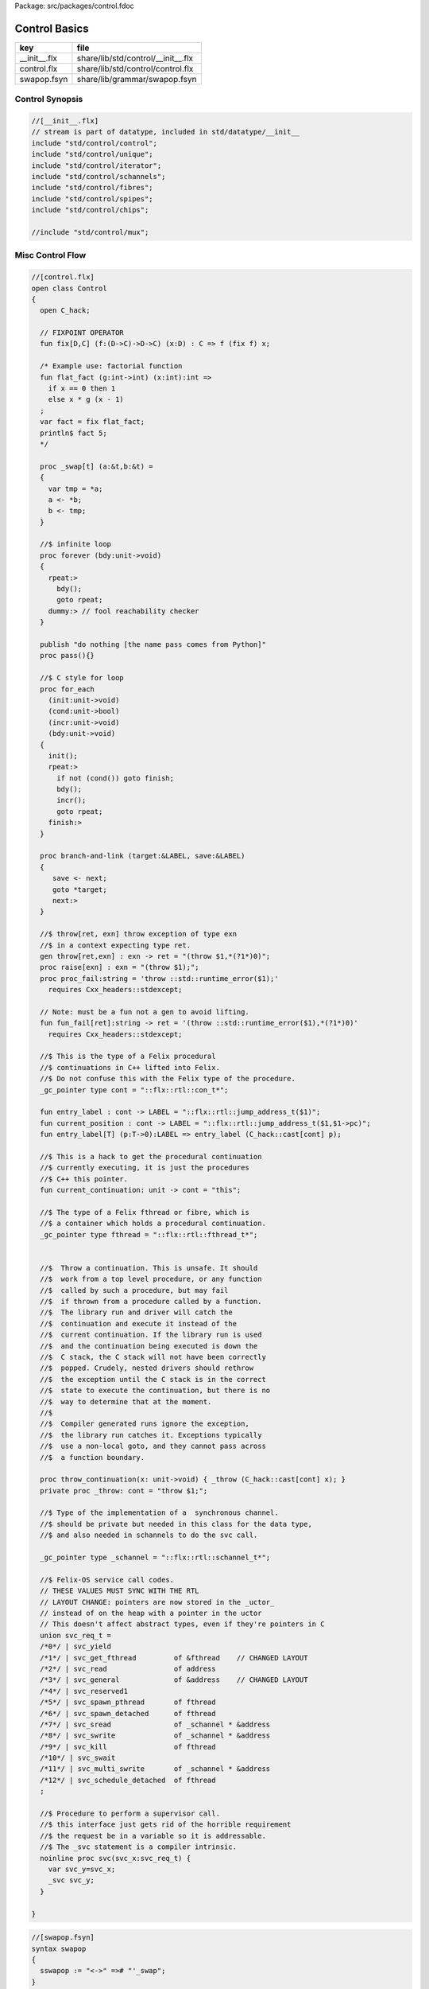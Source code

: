 Package: src/packages/control.fdoc


==============
Control Basics
==============

============ ==================================
key          file                               
============ ==================================
__init__.flx share/lib/std/control/__init__.flx 
control.flx  share/lib/std/control/control.flx  
swapop.fsyn  share/lib/grammar/swapop.fsyn      
============ ==================================

Control Synopsis
================



.. code-block:: felix

  //[__init__.flx]
  // stream is part of datatype, included in std/datatype/__init__
  include "std/control/control";
  include "std/control/unique";
  include "std/control/iterator";
  include "std/control/schannels";
  include "std/control/fibres";
  include "std/control/spipes";
  include "std/control/chips";
  
  //include "std/control/mux";
  
Misc Control Flow
=================


.. index:: Control(class)
.. index:: fix(fun)
.. index:: flat_fact(fun)
.. index:: _swap(proc)
.. index:: forever(proc)
.. index:: pass(proc)
.. index:: for_each(proc)
.. index:: branch(proc)
.. index:: throw(gen)
.. index:: raise(proc)
.. index:: proc_fail(proc)
.. index:: fun_fail(fun)
.. index:: entry_label(fun)
.. index:: current_position(fun)
.. index:: entry_label(fun)
.. index:: current_continuation(fun)
.. index:: throw_continuation(proc)
.. index:: svc_req_t(union)
.. code-block:: felix

  //[control.flx]
  open class Control
  {
    open C_hack;
  
    // FIXPOINT OPERATOR
    fun fix[D,C] (f:(D->C)->D->C) (x:D) : C => f (fix f) x;
  
    /* Example use: factorial function
    fun flat_fact (g:int->int) (x:int):int =>
      if x == 0 then 1 
      else x * g (x - 1)
    ;
    var fact = fix flat_fact;
    println$ fact 5;
    */
  
    proc _swap[t] (a:&t,b:&t) =
    {
      var tmp = *a;
      a <- *b;
      b <- tmp;
    }
  
    //$ infinite loop
    proc forever (bdy:unit->void)
    {
      rpeat:>
        bdy();
        goto rpeat;
      dummy:> // fool reachability checker
    }
  
    publish "do nothing [the name pass comes from Python]"
    proc pass(){}
  
    //$ C style for loop
    proc for_each
      (init:unit->void)
      (cond:unit->bool)
      (incr:unit->void)
      (bdy:unit->void)
    {
      init();
      rpeat:>
        if not (cond()) goto finish;
        bdy();
        incr();
        goto rpeat;
      finish:>
    }
  
    proc branch-and-link (target:&LABEL, save:&LABEL)
    {
       save <- next;
       goto *target;
       next:>
    }
  
    //$ throw[ret, exn] throw exception of type exn
    //$ in a context expecting type ret. 
    gen throw[ret,exn] : exn -> ret = "(throw $1,*(?1*)0)";
    proc raise[exn] : exn = "(throw $1);";
    proc proc_fail:string = 'throw ::std::runtime_error($1);' 
      requires Cxx_headers::stdexcept;
  
    // Note: must be a fun not a gen to avoid lifting.
    fun fun_fail[ret]:string -> ret = '(throw ::std::runtime_error($1),*(?1*)0)' 
      requires Cxx_headers::stdexcept;
  
    //$ This is the type of a Felix procedural
    //$ continuations in C++ lifted into Felix.
    //$ Do not confuse this with the Felix type of the procedure.
    _gc_pointer type cont = "::flx::rtl::con_t*";
  
    fun entry_label : cont -> LABEL = "::flx::rtl::jump_address_t($1)";
    fun current_position : cont -> LABEL = "::flx::rtl::jump_address_t($1,$1->pc)";
    fun entry_label[T] (p:T->0):LABEL => entry_label (C_hack::cast[cont] p);
  
    //$ This is a hack to get the procedural continuation
    //$ currently executing, it is just the procedures
    //$ C++ this pointer.
    fun current_continuation: unit -> cont = "this";
  
    //$ The type of a Felix fthread or fibre, which is
    //$ a container which holds a procedural continuation.
    _gc_pointer type fthread = "::flx::rtl::fthread_t*";
  
  
    //$  Throw a continuation. This is unsafe. It should
    //$  work from a top level procedure, or any function
    //$  called by such a procedure, but may fail
    //$  if thrown from a procedure called by a function.
    //$  The library run and driver will catch the
    //$  continuation and execute it instead of the
    //$  current continuation. If the library run is used
    //$  and the continuation being executed is down the
    //$  C stack, the C stack will not have been correctly
    //$  popped. Crudely, nested drivers should rethrow
    //$  the exception until the C stack is in the correct
    //$  state to execute the continuation, but there is no
    //$  way to determine that at the moment.
    //$
    //$  Compiler generated runs ignore the exception,
    //$  the library run catches it. Exceptions typically
    //$  use a non-local goto, and they cannot pass across
    //$  a function boundary.
  
    proc throw_continuation(x: unit->void) { _throw (C_hack::cast[cont] x); }
    private proc _throw: cont = "throw $1;";
  
    //$ Type of the implementation of a  synchronous channel.
    //$ should be private but needed in this class for the data type,
    //$ and also needed in schannels to do the svc call.
  
    _gc_pointer type _schannel = "::flx::rtl::schannel_t*";
  
    //$ Felix-OS service call codes.
    // THESE VALUES MUST SYNC WITH THE RTL
    // LAYOUT CHANGE: pointers are now stored in the _uctor_
    // instead of on the heap with a pointer in the uctor
    // This doesn't affect abstract types, even if they're pointers in C
    union svc_req_t =
    /*0*/ | svc_yield
    /*1*/ | svc_get_fthread         of &fthread    // CHANGED LAYOUT
    /*2*/ | svc_read                of address
    /*3*/ | svc_general             of &address    // CHANGED LAYOUT
    /*4*/ | svc_reserved1
    /*5*/ | svc_spawn_pthread       of fthread
    /*6*/ | svc_spawn_detached      of fthread
    /*7*/ | svc_sread               of _schannel * &address
    /*8*/ | svc_swrite              of _schannel * &address
    /*9*/ | svc_kill                of fthread
    /*10*/ | svc_swait
    /*11*/ | svc_multi_swrite       of _schannel * &address 
    /*12*/ | svc_schedule_detached  of fthread
    ;
  
    //$ Procedure to perform a supervisor call. 
    //$ this interface just gets rid of the horrible requirement
    //$ the request be in a variable so it is addressable.
    //$ The _svc statement is a compiler intrinsic.
    noinline proc svc(svc_x:svc_req_t) {
      var svc_y=svc_x;
      _svc svc_y;
    }
  
  }


.. code-block:: felix

  //[swapop.fsyn]
  syntax swapop
  {
    sswapop := "<->" =># "'_swap";
  }



.. code-block:: felix

  //[swapop.fsyn]
